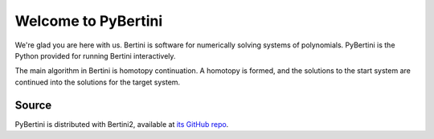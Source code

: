 Welcome to PyBertini
====================================

We're glad you are here with us.  Bertini is software for numerically solving systems of polynomials.  PyBertini is the Python provided for running Bertini interactively.

The main algorithm in Bertini is homotopy continuation.  A homotopy is formed, and the solutions to the start system are continued into the solutions for the target system.

Source
------

PyBertini is distributed with Bertini2, available at `its GitHub repo <https://github.com/bertiniteam/b2>`_.